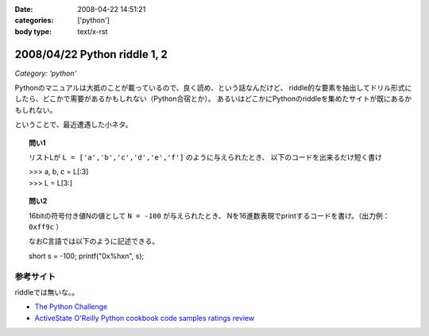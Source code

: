 :date: 2008-04-22 14:51:21
:categories: ['python']
:body type: text/x-rst

=============================
2008/04/22 Python riddle 1, 2
=============================

*Category: 'python'*

Pythonのマニュアルは大抵のことが載っているので、良く読め、という話なんだけど、
riddle的な要素を抽出してドリル形式にしたら、どこかで需要があるかもしれない（Python合宿とか）。
あるいはどこかにPythonのriddleを集めたサイトが既にあるかもしれない。

ということで、最近遭遇した小ネタ。

.. topic:: 問い1

    リストLが ``L = ['a','b','c','d','e','f']`` のように与えられたとき、
    以下のコードを出来るだけ短く書け

    | >>> a, b, c = L[:3]
    | >>> L = L[3:]


.. topic:: 問い2

    16bitの符号付き値Nの値として ``N = -100`` が与えられたとき、
    Nを16進数表現でprintするコードを書け。（出力例： ``0xff9c`` ）

    なおC言語では以下のように記述できる。

    short s = -100;
    printf("0x%hx\n", s);


参考サイト
----------
riddleでは無いな。。

- `The Python Challenge`_
- `ActiveState O'Reilly Python cookbook code samples ratings review`_

.. _`The Python Challenge`: http://www.pythonchallenge.com/
.. _`ActiveState O'Reilly Python cookbook code samples ratings review`: http://aspn.activestate.com/ASPN/Python/Cookbook/


.. :extend type: text/html
.. :extend:



.. :comments:
.. :comment id: 2008-05-16.0967177415
.. :title: Re:Python riddle 1, 2
.. :author: jack
.. :date: 2008-05-16 06:14:58
.. :email: 
.. :url: 
.. :body:
.. unpack代入に *args はつかえないよねぇ・・・どうやるんだろ
.. 
.. :comments:
.. :comment id: 2008-05-16.8508536106
.. :title: Re:Python riddle 1, 2
.. :author: しみずかわ
.. :date: 2008-05-16 12:17:33
.. :email: 
.. :url: 
.. :body:
.. > unpack代入に *args はつかえないよねぇ・・・どうやるんだろ
.. 
.. 回答はこちらに。。
.. http://d.hatena.ne.jp/Isoparametric/20080417/1208387767
.. 
.. :comments:
.. :comment id: 2008-05-20.0005221877
.. :title: Re:Python riddle 1, 2
.. :author: jack
.. :date: 2008-05-20 13:33:20
.. :email: 
.. :url: 
.. :body:
.. それでいいんだ。でも [::-1]もそうだけど、あまりやると可読性はもうひとつになるよね
.. 
.. :Trackbacks:
.. :TrackbackID: 2008-04-23.1537476563
.. :title: [Python][Mercurial]巡回
.. :BlogName: 常山日記
.. :url: http://d.hatena.ne.jp/johzan/20080423/1208881139
.. :date: 2008-04-23 01:19:15
.. :body:
..  ファイルを連結して標準出力に出力するPythonスクリプト Pythonで特定のディレクトリ以下のファイルとディレクトリを一覧・特定ディレクトリ以下を全削除 [Python]Mercurialのhgwebdir.cgiでsyntax highlightする。 Python riddle 1, 2 続・円の交点を求める　Brainstorm バ
.. 

